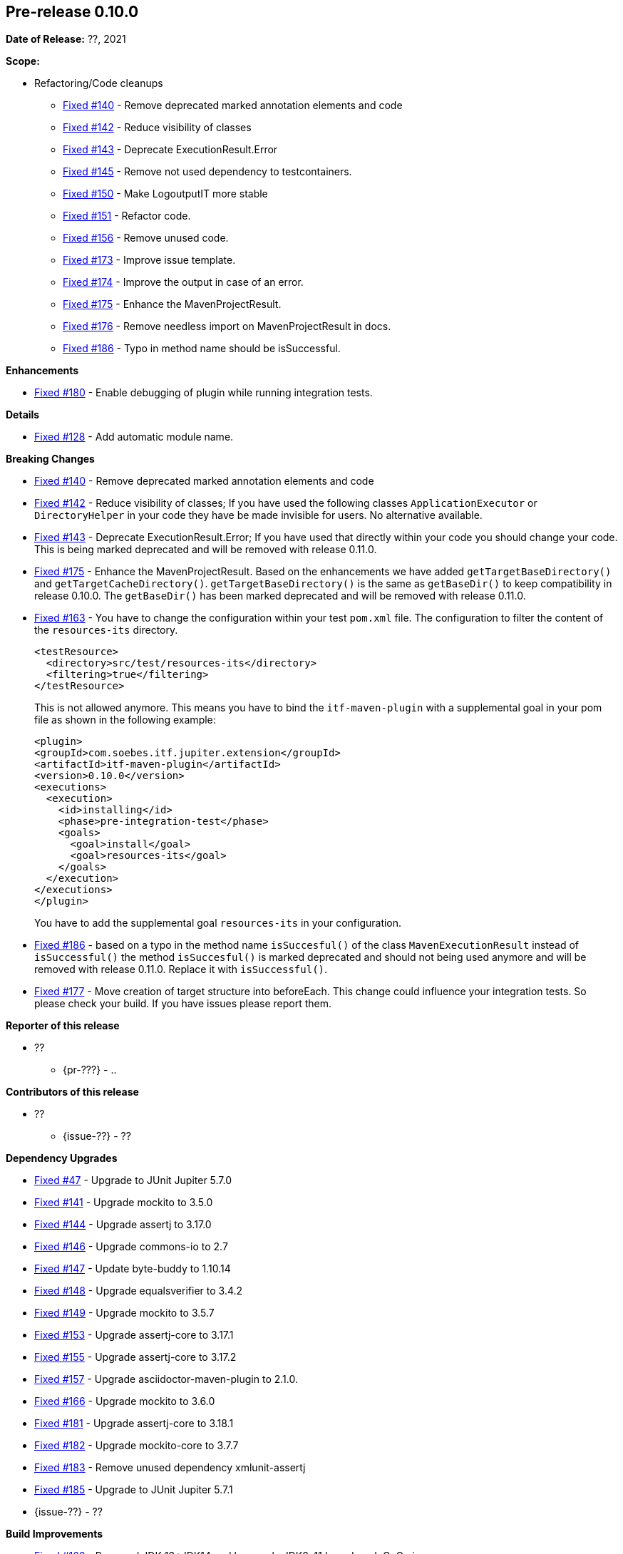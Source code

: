 // Licensed to the Apache Software Foundation (ASF) under one
// or more contributor license agreements. See the NOTICE file
// distributed with this work for additional information
// regarding copyright ownership. The ASF licenses this file
// to you under the Apache License, Version 2.0 (the
// "License"); you may not use this file except in compliance
// with the License. You may obtain a copy of the License at
//
//   http://www.apache.org/licenses/LICENSE-2.0
//
//   Unless required by applicable law or agreed to in writing,
//   software distributed under the License is distributed on an
//   "AS IS" BASIS, WITHOUT WARRANTIES OR CONDITIONS OF ANY
//   KIND, either express or implied. See the License for the
//   specific language governing permissions and limitations
//   under the License.
//
[[release-notes-0.10.0]]
== Pre-release 0.10.0

:issue-47: https://github.com/khmarbaise/maven-it-extension/issues/47[Fixed #47]
:issue-128: https://github.com/khmarbaise/maven-it-extension/issues/128[Fixed #128]
:issue-140: https://github.com/khmarbaise/maven-it-extension/issues/140[Fixed #140]
:issue-141: https://github.com/khmarbaise/maven-it-extension/issues/141[Fixed #141]
:issue-142: https://github.com/khmarbaise/maven-it-extension/issues/142[Fixed #142]
:issue-143: https://github.com/khmarbaise/maven-it-extension/issues/143[Fixed #143]
:issue-144: https://github.com/khmarbaise/maven-it-extension/issues/144[Fixed #144]
:issue-145: https://github.com/khmarbaise/maven-it-extension/issues/145[Fixed #145]
:issue-146: https://github.com/khmarbaise/maven-it-extension/issues/146[Fixed #146]
:issue-147: https://github.com/khmarbaise/maven-it-extension/issues/147[Fixed #147]
:issue-148: https://github.com/khmarbaise/maven-it-extension/issues/148[Fixed #148]
:issue-149: https://github.com/khmarbaise/maven-it-extension/issues/149[Fixed #149]
:issue-150: https://github.com/khmarbaise/maven-it-extension/issues/150[Fixed #150]
:issue-151: https://github.com/khmarbaise/maven-it-extension/issues/151[Fixed #151]
:issue-153: https://github.com/khmarbaise/maven-it-extension/issues/153[Fixed #153]
:issue-155: https://github.com/khmarbaise/maven-it-extension/issues/155[Fixed #155]
:issue-156: https://github.com/khmarbaise/maven-it-extension/issues/156[Fixed #156]
:issue-157: https://github.com/khmarbaise/maven-it-extension/issues/157[Fixed #157]
:issue-162: https://github.com/khmarbaise/maven-it-extension/issues/162[Fixed #162]
:issue-163: https://github.com/khmarbaise/maven-it-extension/issues/163[Fixed #163]
:issue-166: https://github.com/khmarbaise/maven-it-extension/issues/166[Fixed #166]
:issue-173: https://github.com/khmarbaise/maven-it-extension/issues/173[Fixed #173]
:issue-174: https://github.com/khmarbaise/maven-it-extension/issues/174[Fixed #174]
:issue-175: https://github.com/khmarbaise/maven-it-extension/issues/175[Fixed #175]
:issue-176: https://github.com/khmarbaise/maven-it-extension/issues/176[Fixed #176]
:issue-177: https://github.com/khmarbaise/maven-it-extension/issues/177[Fixed #177]
:issue-180: https://github.com/khmarbaise/maven-it-extension/issues/180[Fixed #180]
:issue-181: https://github.com/khmarbaise/maven-it-extension/issues/181[Fixed #181]
:issue-182: https://github.com/khmarbaise/maven-it-extension/issues/182[Fixed #182]
:issue-183: https://github.com/khmarbaise/maven-it-extension/issues/183[Fixed #183]
:issue-185: https://github.com/khmarbaise/maven-it-extension/issues/185[Fixed #185]
:issue-186: https://github.com/khmarbaise/maven-it-extension/issues/186[Fixed #186]
:issue-190: https://github.com/khmarbaise/maven-it-extension/issues/190[Fixed #190]
:issue-191: https://github.com/khmarbaise/maven-it-extension/issues/191[Fixed #191]
:issue-??: https://github.com/khmarbaise/maven-it-extension/issues/??[Fixed #??]
:pr-??: https://github.com/khmarbaise/maven-it-extension/pull/??[Pull request #??]

:release_0_10_0: https://github.com/khmarbaise/maven-it-extension/milestone/10?closed=1

*Date of Release:* ??, 2021

*Scope:*

 - Refactoring/Code cleanups
   * {issue-140} - Remove deprecated marked annotation elements and code
   * {issue-142} - Reduce visibility of classes
   * {issue-143} - Deprecate ExecutionResult.Error
   * {issue-145} - Remove not used dependency to testcontainers.
   * {issue-150} - Make LogoutputIT more stable
   * {issue-151} - Refactor code.
   * {issue-156} - Remove unused code.
   * {issue-173} - Improve issue template.
   * {issue-174} - Improve the output in case of an error.
   * {issue-175} - Enhance the MavenProjectResult.
   * {issue-176} - Remove needless import on MavenProjectResult in docs.
   * {issue-186} - Typo in method name should be isSuccessful.

*Enhancements*

 * {issue-180} - Enable debugging of plugin while running integration tests.

*Details*

 * {issue-128}  - Add automatic module name.

*Breaking Changes*

 * {issue-140} - Remove deprecated marked annotation elements and code
 * {issue-142} - Reduce visibility of classes; If you have used the following
    classes `ApplicationExecutor` or `DirectoryHelper` in your code they have
    be made invisible for users. No alternative available.
 * {issue-143} - Deprecate ExecutionResult.Error; If you have used that directly
   within your code you should change your code. This is being marked deprecated
   and will be removed with release 0.11.0.
 * {issue-175} - Enhance the MavenProjectResult. Based on the enhancements we
   have added `getTargetBaseDirectory()` and `getTargetCacheDirectory()`.
   `getTargetBaseDirectory()` is the same as `getBaseDir()` to keep compatibility
   in release 0.10.0. The `getBaseDir()` has been marked deprecated and will be
   removed with release 0.11.0.
 * {issue-163} - You have to change the configuration within your test `pom.xml`
   file. The configuration to filter the content of the `resources-its` directory.
+
[source,xml]
----
<testResource>
  <directory>src/test/resources-its</directory>
  <filtering>true</filtering>
</testResource>
----
This is not allowed anymore. This means you have to bind the `itf-maven-plugin`
with a supplemental goal in your pom file as shown in the following example:
+
[source,xml]
----
<plugin>
<groupId>com.soebes.itf.jupiter.extension</groupId>
<artifactId>itf-maven-plugin</artifactId>
<version>0.10.0</version>
<executions>
  <execution>
    <id>installing</id>
    <phase>pre-integration-test</phase>
    <goals>
      <goal>install</goal>
      <goal>resources-its</goal>
    </goals>
  </execution>
</executions>
</plugin>
----
+
You have to add the supplemental goal `resources-its` in your configuration.

 * {issue-186} - based on a typo in the method name `isSuccesful()` of the class
   `MavenExecutionResult` instead of `isSuccessful()` the method `isSuccesful()`
   is marked deprecated and should not being used anymore and will be removed
   with release 0.11.0. Replace it with `isSuccessful()`.
 * {issue-177} - Move creation of target structure into beforeEach. This change
   could influence your integration tests. So please check your build. If you have
   issues please report them.


*Reporter of this release*

 * ??
   ** {pr-???} - ..

*Contributors of this release*

 * ??
   ** {issue-??} - ??

*Dependency Upgrades*

 * {issue-47} - Upgrade to JUnit Jupiter 5.7.0
 * {issue-141} - Upgrade mockito to 3.5.0
 * {issue-144} - Upgrade assertj to 3.17.0
 * {issue-146} - Upgrade commons-io to 2.7
 * {issue-147} - Update byte-buddy to 1.10.14
 * {issue-148} - Upgrade equalsverifier to 3.4.2
 * {issue-149} - Upgrade mockito to 3.5.7
 * {issue-153} - Upgrade assertj-core to 3.17.1
 * {issue-155} - Upgrade assertj-core to 3.17.2
 * {issue-157} - Upgrade asciidoctor-maven-plugin to 2.1.0.
 * {issue-166} - Upgrade mockito to 3.6.0
 * {issue-181} - Upgrade assertj-core to 3.18.1
 * {issue-182} - Upgrade mockito-core to 3.7.7
 * {issue-183} - Remove unused dependency xmlunit-assertj
 * {issue-185} - Upgrade to JUnit Jupiter 5.7.1
 * {issue-??} - ??

*Build Improvements*

 * {issue-162} - Removed JDK 13+JDK14 and keep only JDK8, 11 based on JaCoCo issue.
 * {issue-190} - Building on JDK11 only.
 * {issue-191} - javadoc.io is abandoned


The full release notes can be found here {release_0_10_0}[Release 0.10.0].
